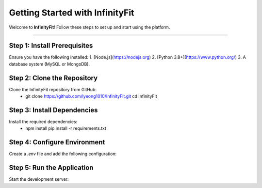 ======================
Getting Started with InfinityFit
======================

Welcome to **InfinityFit**! Follow these steps to set up and start using the platform.

----------------------

Step 1: Install Prerequisites
=============================

Ensure you have the following installed:
1. [Node.js](https://nodejs.org)
2. [Python 3.8+](https://www.python.org/)
3. A database system (MySQL or MongoDB).

Step 2: Clone the Repository
============================

Clone the InfinityFit repository from GitHub:
  - git clone https://github.com/lyeong1010/InfinityFit.git cd InfinityFit


Step 3: Install Dependencies
============================

Install the required dependencies:
  - npm install pip install -r requirements.txt


Step 4: Configure Environment
=============================

Create a `.env` file and add the following configuration:


Step 5: Run the Application
===========================

Start the development server:




